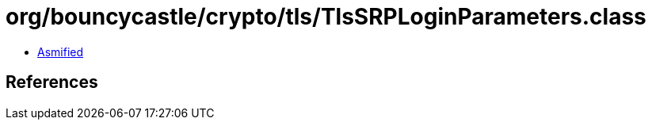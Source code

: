 = org/bouncycastle/crypto/tls/TlsSRPLoginParameters.class

 - link:TlsSRPLoginParameters-asmified.java[Asmified]

== References

